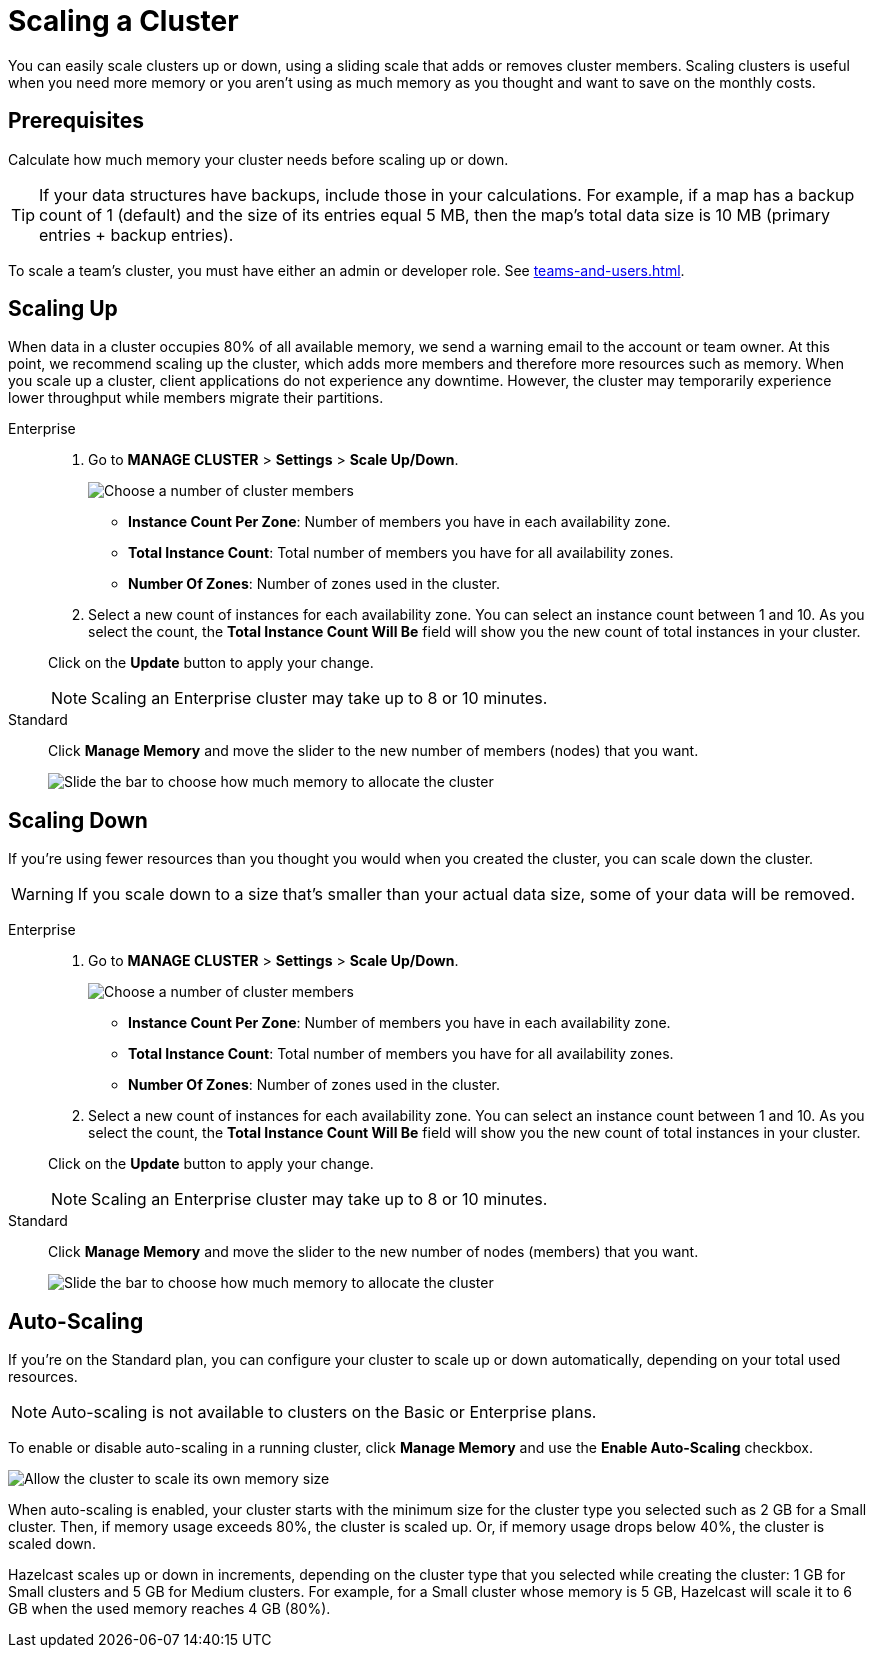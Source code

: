 = Scaling a Cluster
:description: You can easily scale clusters up or down, using a sliding scale that adds or removes cluster members. Scaling clusters is useful when you need more memory or you aren't using as much memory as you thought and want to save on the monthly costs.

{description}

== Prerequisites

Calculate how much memory your cluster needs before scaling up or down.

TIP: If your data structures have backups, include those in your calculations. For example, if a map has a backup count of 1 (default) and the size of its entries equal 5 MB, then the map's total data size is 10 MB (primary entries + backup entries).

To scale a team's cluster, you must have either an admin or developer role. See xref:teams-and-users.adoc[].

== Scaling Up

When data in a cluster occupies 80% of all available memory, we send a warning email to the account or team owner. At this point, we recommend scaling up the cluster, which adds more members and therefore more resources such as memory. When you scale up a cluster, client applications do not experience any downtime. However, the cluster may temporarily experience lower throughput while members migrate their partitions.

[tabs] 
====
Enterprise:: 
+ 
--
. Go to *MANAGE CLUSTER* > *Settings* > *Scale Up/Down*.
+
image:cluster-settings-instance-count.png[Choose a number of cluster members]
+
- *Instance Count Per Zone*: Number of members you have in each availability zone. 
- *Total Instance Count*: Total number of members you have for all availability zones.
- *Number Of Zones*: Number of zones used in the cluster.

. Select a new count of instances for each availability zone. You can select an instance count between 1 and 10. As you select the count, the *Total Instance Count Will Be* field will show you the new count of total instances in your cluster.

Click on the *Update* button to apply your change.

NOTE: Scaling an Enterprise cluster may take up to 8 or 10 minutes.
--

Standard:: 
+ 
--
Click *Manage Memory* and move the slider to the new number of members (nodes) that you want.

image:manage-memory.png[Slide the bar to choose how much memory to allocate the cluster]
--
====

== Scaling Down

If you're using fewer resources than you thought you would when you created the cluster, you can scale down the cluster.

WARNING: If you scale down to a size that's smaller than your actual data size, some of your data will be removed.

[tabs] 
====
Enterprise:: 
+ 
--
. Go to *MANAGE CLUSTER* > *Settings* > *Scale Up/Down*.
+
image:cluster-settings-instance-count.png[Choose a number of cluster members]
+
- *Instance Count Per Zone*: Number of members you have in each availability zone. 
- *Total Instance Count*: Total number of members you have for all availability zones.
- *Number Of Zones*: Number of zones used in the cluster.

. Select a new count of instances for each availability zone. You can select an instance count between 1 and 10. As you select the count, the *Total Instance Count Will Be* field will show you the new count of total instances in your cluster.

Click on the *Update* button to apply your change.

NOTE: Scaling an Enterprise cluster may take up to 8 or 10 minutes.
--

Standard:: 
+ 
--
Click *Manage Memory* and move the slider to the new number of nodes (members) that you want.

image:manage-memory.png[Slide the bar to choose how much memory to allocate the cluster]
--
====

== Auto-Scaling

If you're on the Standard plan, you can configure your cluster to scale up or down automatically, depending on your total used resources.

NOTE: Auto-scaling is not available to clusters on the Basic or Enterprise plans.

To enable or disable auto-scaling in a running cluster, click *Manage Memory* and use the *Enable Auto-Scaling* checkbox.

image:manage-memory.png[Allow the cluster to scale its own memory size]

When auto-scaling is enabled, your cluster starts with the minimum size for the cluster type you selected such as 2 GB for a Small cluster. Then, if memory usage exceeds 80%, the cluster is scaled up. Or, if memory usage drops below 40%, the cluster is scaled down.

Hazelcast scales up or down in increments, depending on the cluster type that you selected while creating the cluster: 1 GB for Small clusters and 5 GB for Medium clusters. For example, for a Small cluster whose memory is 5 GB, Hazelcast will scale it to 6 GB when the used memory reaches 4 GB (80%).
